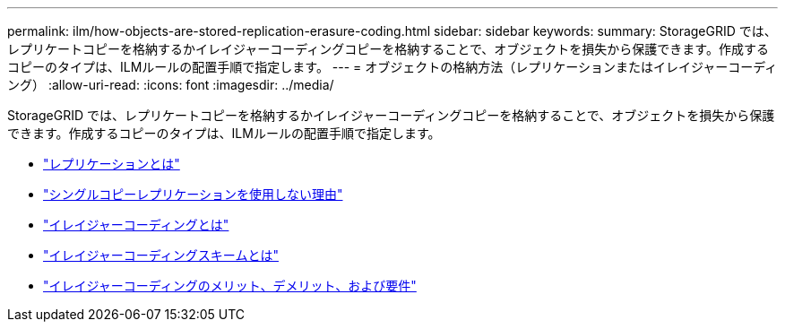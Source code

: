 ---
permalink: ilm/how-objects-are-stored-replication-erasure-coding.html 
sidebar: sidebar 
keywords:  
summary: StorageGRID では、レプリケートコピーを格納するかイレイジャーコーディングコピーを格納することで、オブジェクトを損失から保護できます。作成するコピーのタイプは、ILMルールの配置手順で指定します。 
---
= オブジェクトの格納方法（レプリケーションまたはイレイジャーコーディング）
:allow-uri-read: 
:icons: font
:imagesdir: ../media/


[role="lead"]
StorageGRID では、レプリケートコピーを格納するかイレイジャーコーディングコピーを格納することで、オブジェクトを損失から保護できます。作成するコピーのタイプは、ILMルールの配置手順で指定します。

* link:what-replication-is.html["レプリケーションとは"]
* link:why-you-should-not-use-single-copy-replication.html["シングルコピーレプリケーションを使用しない理由"]
* link:what-erasure-coding-is.html["イレイジャーコーディングとは"]
* link:what-erasure-coding-schemes-are.html["イレイジャーコーディングスキームとは"]
* link:advantages-disadvantages-and-requirements-for-ec.html["イレイジャーコーディングのメリット、デメリット、および要件"]

